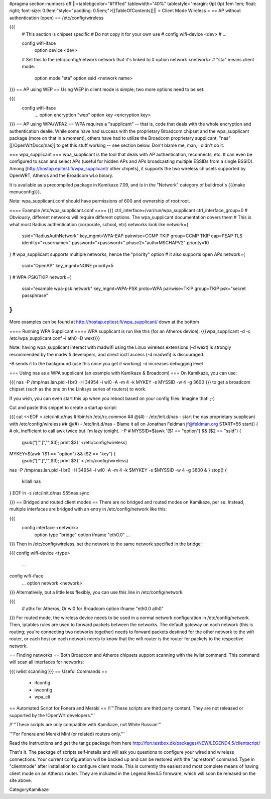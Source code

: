 #pragma section-numbers off
||<tablebgcolor="#f1f1ed" tablewidth="40%" tablestyle="margin: 0pt 0pt 1em 1em; float: right; font-size: 0.9em;"style="padding: 0.5em;">[[TableOfContents]]||
= Client Mode Wireless =
== AP without authentication (open) ==
/etc/config/wireless

{{{
  # This section is chipset specific
  # Do not copy it for your own use
  # config wifi-device      <dev>
  #   ...

  config wifi-iface
      option device       <dev>
  #   Set this to the /etc/config/network network that it's linked to
  #   option network      <network>
  #   "sta" means client mode.
      option mode         "sta"
      option ssid         <network name>
}}}
== AP using WEP ==
Using WEP in client mode is simple; two more options need to be set:

{{{
  config wifi-iface
      ...
      option encryption   "wep"
      option key          <encryption key>
}}}
== AP using WPA/WPA2 ==
WPA requires a "supplicant" -- that is, code that deals with the whole encryption and authentication dealie.  While some have had success with the proprietary Broadcom chipset and the wpa_supplicant package (more on that in a moment), others have had to utilize the Broadcom proprietary supplicant, "nas" [[/OpenWrtDocs/nas]] to get this stuff working -- see section below.  Don't blame me, man, I didn't do it.

=== wpa_supplicant ===
wpa_supplicant is the tool that deals with AP authentication, reconnects, etc.  It can even be configured to scan and select APs (useful for hidden APs and APs broadcasting multiple ESSIDs from a single BSSID).  Among [http://hostap.epitest.fi/wpa_supplicant/ other chipets], it supports the two wireless chipsets supported by OpenWRT, Atheros and the Broadcom wl.o binary.

It is available as a precompiled package in Kamikaze 7.09, and is in the "Network" category of buildroot's {{{make menuconfig}}}.

Note: wpa_supplicant.conf should have permissions of 600 and ownership of root:root.

==== Example /etc/wpa_supplicant.conf ====
{{{
ctrl_interface=/var/run/wpa_supplicant
ctrl_interface_group=0
# Obviously, different networks will require different options.  The wpa_supplicant documentation covers them
# This is what most Radius authentication (corporate, school, etc) networks look like
network={
        ssid="RadiusAuthNetwork"
        key_mgmt=WPA-EAP
        pairwise=CCMP TKIP
        group=CCMP TKIP
        eap=PEAP TLS
        identity="<username>"
        password="<password>"
        phase2="auth=MSCHAPV2"
        priority=10
}
# wpa_supplicant supports multiple networks, hence the "priority" option
# it also supports open APs
network={
        ssid="OpenAP"
        key_mgmt=NONE
        priority=5
}
# WPA-PSK/TKIP
network={
        ssid="example wpa-psk network"
        key_mgmt=WPA-PSK
        proto=WPA
        pairwise=TKIP
        group=TKIP
        psk="secret passphrase"
}
}}}
More examples can be found at http://hostap.epitest.fi/wpa_supplicant/ down at the bottom

==== Running WPA Supplicant ====
WPA supplicant is run like this (for an Atheros device): {{{wpa_supplicant -d -c /etc/wpa_supplicant.conf -i ath0 -D wext}}}

Note: having wpa_supplicant interact with madwifi using the Linux wireless extensions (-d wext) is strongly recommended by the madwifi developers, and direct ioctl access (-d madwifi) is discouraged.

-B sends it to the background (use this once you get it working) -d increases debugging level

=== Using nas as a WPA supplicant (an example with Kamikaze & Broadcom) ===
On Kamikaze, you can use:

{{{
nas -P /tmp/nas.lan.pid -l br0 -H 34954 -i wl0 -A -m 4 -k MYKEY -s MYSSID -w 4 -g 3600
}}}
to get a broadcom chipset (such as the one on the Linksys series of routers) to work.

If you wish, you can even start this up when you reboot based on your config files.  Imagine that! ;-)

Cut and paste this snippet to create a startup script:

{{{
cat <<EOF > /etc/init.d/nas
#!/bin/sh /etc/rc.common
## @(#) - /etc/init.d/nas - start the nas proprietary supplicant with /etc/config/wireless
## @(#) - /etc/init.d/nas - Blame it all on Jonathan Feldman jf@feldman.org
START=55
start() {
# ok, inefficient to call awk twice but I'm lazy tonight. :-P
#
MYSSID=$(awk '($1 == "option") && ($2 == "ssid") {
  gsub("['\'']","",$3); print $3}' </etc/config/wireless)
MYKEY=$(awk '($1 == "option") && ($2 == "key") {
  gsub("['\'']","",$3); print $3}' < /etc/config/wireless)
nas -P /tmp/nas.lan.pid -l br0 -H 34954 -i wl0 -A -m 4 -k $MYKEY -s $MYSSID -w 4 -g 3600 &
}
stop() {
        killall nas
}
EOF
ln -s /etc/init.d/nas S55nas
sync

}}}
== Bridged and routed client modes ==
There are no bridged and routed modes on Kamikaze, per se.  Instead, multiple interfaces are bridged with an entry in /etc/config/network like this:

{{{
  config interface     <network>
      option type     "bridge"
      option ifname    "eth0.0"
      ...
}}}
Then in /etc/config/wireless, set the network to the same network specified in the bridge:

{{{
config wifi-device  <type>
        ...
config wifi-iface
        ...
        option network  <network>
}}}
Alternatively, but a little less flexibly, you can use this line in /etc/config/network:

{{{
      # athx for Atheros, Or wl0 for Broadcom
      option ifname    "eth0.0 ath0"
}}}
For routed mode, the wireless device needs to be used in a normal network configuration in /etc/config/network.  Then, iptables rules are used to forward packets between the networks.  The default gateway on each network (this is routing; you're connecting two networks together) needs to forward packets destined for the other network to the  wifi router, or each host on each network needs to know that the wifi router is the router for packets to the respective network.

== Finding networks ==
Both Broadcom and Atheros chipsets support scanning with the iwlist command.  This command will scan all interfaces for networks:

{{{
iwlist scanning
}}}
== Useful Commands ==
 * ifconfig
 * iwconfig
 * wpa_cli
== Automated Script for Fonera and Meraki ==
/!\ '''These scripts are third party content. They are not released or supported by the !OpenWrt developers.'''

/!\ '''These scripts are only compatible with Kamikaze, not White Russian'''

'''For Fonera and Meraki Mini (or related) routers only.'''

Read the instructions and get the tar.gz package from here http://fon.testbox.dk/packages/NEW/LEGEND4.5/clientscript/

That's it. The package of scripts self-installs and will ask you questions to configure your wired and wireless connections. Your current configuration will be backed up and can be restored with the "aprestore" command. Type in "clientmode" after installation to configure client mode. This is currently the easiest and most complete means of having client mode on an Atheros router.  They are included in the Legend Rev4.5 firmware, which will soon be released on the site above.

CategoryKamikaze
